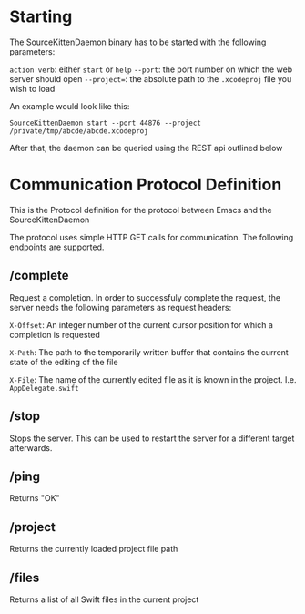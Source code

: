 * Starting

The SourceKittenDaemon binary has to be started with the following parameters:

=action verb=: either =start= or =help=
=--port=: the port number on which the web server should open
=--project==: the absolute path to the =.xcodeproj= file you wish to load

An example would look like this:

=SourceKittenDaemon start --port 44876 --project /private/tmp/abcde/abcde.xcodeproj=

After that, the daemon can be queried using the REST api outlined below

* Communication Protocol Definition

This is the Protocol definition for the protocol between Emacs and the SourceKittenDaemon

The protocol uses simple HTTP GET calls for communication. The following endpoints are supported.

** /complete

Request a completion. In order to successfuly complete the request, the server needs the following parameters as request headers:

=X-Offset=: An integer number of the current cursor position for which a completion is requested

=X-Path=: The path to the temporarily written buffer that contains the current state of the editing of the file

=X-File=: The name of the currently edited file as it is known in the project. I.e. ~AppDelegate.swift~

** /stop

Stops the server. This can be used to restart the server for a different target afterwards.

** /ping

Returns "OK"

** /project

Returns the currently loaded project file path

** /files

Returns a list of all Swift files in the current project
